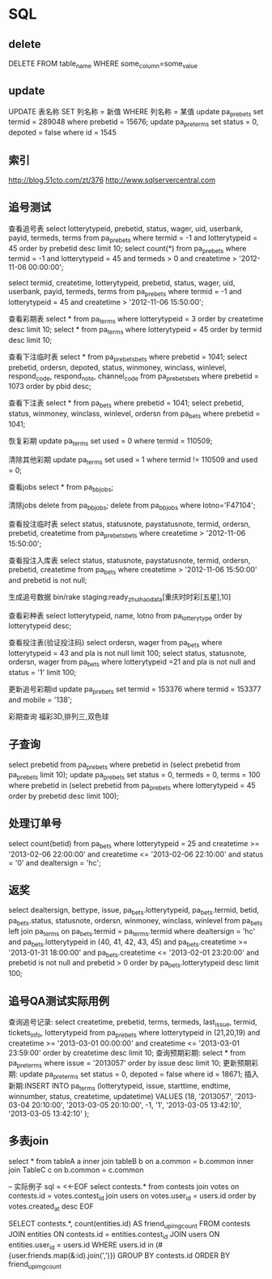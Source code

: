 * SQL
** delete
DELETE FROM table_name WHERE some_column=some_value
** update
UPDATE 表名称 SET 列名称 = 新值 WHERE 列名称 = 某值
update pa_prebets set termid = 289048 where prebetid = 15676;
update pa_pre_terms set status = 0, depoted = false where id = 1545

** 索引
http://blog.51cto.com/zt/376
http://www.sqlservercentral.com

** 追号测试
查看追号表   
select lotterytypeid, prebetid, status, wager, uid, userbank, payid, termeds, terms from pa_prebets where termid = -1 and lotterytypeid = 45 order by prebetid desc limit 10;
select count(*) from pa_prebets where termid = -1 and lotterytypeid = 45 and termeds > 0 and createtime > '2012-11-06 00:00:00';

select termid, createtime, lotterytypeid, prebetid, status, wager, uid, userbank, payid, termeds, terms from pa_prebets where termid = -1 and lotterytypeid = 45 and  createtime > '2012-11-06 15:50:00';

查看彩期表
select * from pa_terms where lotterytypeid = 3 order by createtime desc limit 10;
select * from pa_terms where lotterytypeid = 45 order by termid desc limit 10;

查看下注临时表
select * from pa_prebets_bets where prebetid = 1041;
select prebetid, ordersn, depoted, status, winmoney, winclass, winlevel, respond_code, respond_note, channel_code from pa_prebets_bets where prebetid = 1073 order by pbid desc;

查看下注表
select * from pa_bets where prebetid = 1041;
select prebetid, status, winmoney, winclass, winlevel, ordersn from pa_bets where prebetid = 1041;

恢复彩期
update pa_terms set used = 0 where termid = 110509;

清除其他彩期
update pa_terms set used = 1 where termid != 110509 and used = 0;

查看jobs
select * from pa_bb_jobs;

清除jobs
delete from pa_bb_jobs;
delete from pa_bb_jobs where lotno='F47104';

查看投注临时表
select status, statusnote, paystatusnote, termid, ordersn, prebetid, createtime from pa_prebets_bets where createtime > '2012-11-06 15:50:00';

查看投注入库表
select status, statusnote, paystatusnote, termid, ordersn, prebetid, createtime from pa_bets where createtime > '2012-11-06 15:50:00' and prebetid is not null;

生成追号数据
bin/rake staging:ready_zhuihao_data[重庆时时彩[五星],10]

查看彩种表
select lotterytypeid, name, lotno from pa_lotterytype order by lotterytypeid desc;

查看投注表(验证投注码)
select ordersn, wager from pa_bets where lotterytypeid = 43 and pla is not null limit 100;
select status, statusnote, ordersn, wager from pa_bets where lotterytypeid =21 and pla is not null and status = '1' limit 100;

更新追号彩期id
update pa_prebets set termid = 153376 where termid = 153377 and mobile = '138';

彩期查询
福彩3D,排列三,双色球

** 子查询
select prebetid from pa_prebets where prebetid in (select prebetid from pa_prebets limit 10);
update pa_prebets set status = 0, termeds = 0, terms = 100 where prebetid in (select prebetid from pa_prebets where lotterytypeid = 45 order by prebetid desc limit 100);

** 处理订单号
select count(betid) from pa_bets where lotterytypeid = 25 and createtime >= '2013-02-06 22:00:00' and createtime <= '2013-02-06 22:10:00' and status = '0' and dealtersign = 'hc';
** 返奖
select dealtersign, bettype, issue, pa_bets.lotterytypeid, pa_bets.termid, betid, pa_bets.status, statusnote, ordersn, winmoney, winclass, winlevel from pa_bets left join pa_terms on pa_bets.termid = pa_terms.termid where dealtersign = 'hc' and pa_bets.lotterytypeid in (40, 41, 42, 43, 45) and pa_bets.createtime >= '2013-01-31 18:00:00' and pa_bets.createtime <= '2013-02-01 23:20:00' and prebetid is not null and prebetid > 0 order by pa_bets.lotterytypeid desc limit 100;
** 追号QA测试实际用例
查询追号记录: select createtime, prebetid, terms, termeds, last_issue, termid, tickets_info, lotterytypeid from pa_prebets where lotterytypeid in (21,20,19) and createtime >= '2013-03-01 00:00:00' and createtime <= '2013-03-01 23:59:00' order by createtime desc limit 10;
查询预期彩期: select * from pa_pre_terms where issue = '2013057' order by issue desc limit 10;
更新预期彩期: update pa_pre_terms set status = 0, depoted = false where id = 18671;
插入新期:INSERT INTO pa_terms (lotterytypeid, issue, starttime, endtime, winnumber, status, createtime, updatetime) VALUES (18, '2013057', '2013-03-04 20:10:00', '2013-03-05 20:10:00', -1, '1', '2013-03-05 13:42:10', '2013-03-05 13:42:10' );
** 多表join
select *
from
    tableA a
        inner join
    tableB b
        on a.common = b.common
        inner join 
    TableC c
        on b.common = c.common

-- 实际例子
sql = <<-EOF
  select contests.* from contests join votes on contests.id = votes.contest_id
  join users on votes.user_id = users.id
  order by votes.created_at desc
EOF

SELECT contests.*, count(entities.id) AS friend_upimg_count
FROM contests
JOIN entities ON contests.id = entities.contest_id
JOIN users ON entities.user_id = users.id
WHERE users.id in (#{user.friends.map(&:id).join(',')})
GROUP BY contests.id
ORDER BY friend_upimg_count

